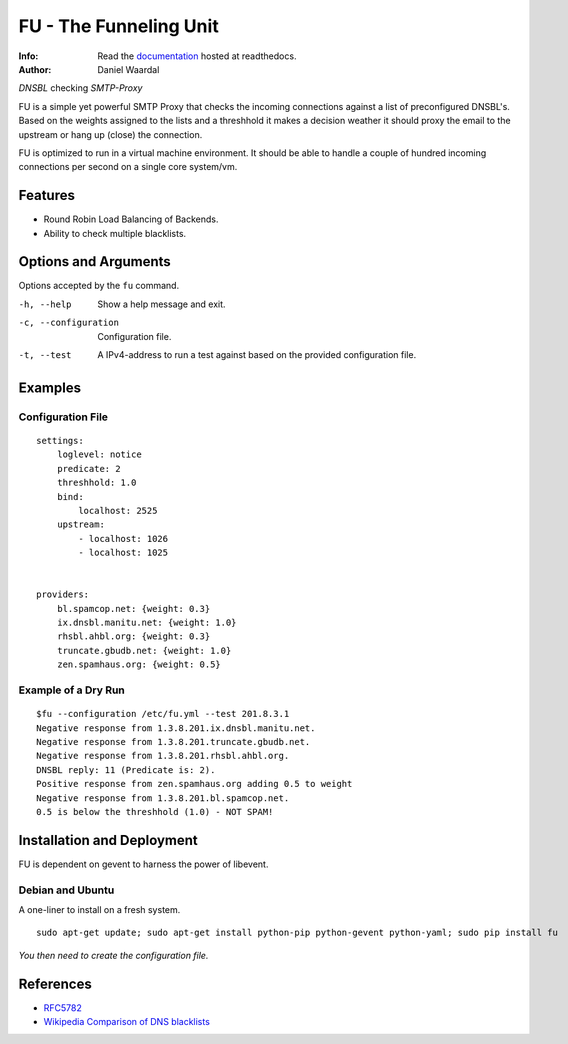 =====================================
FU - The Funneling Unit
=====================================
:Info: Read the `documentation <http://fu.readthedocs.com>`_ hosted at readthedocs.
:Author: Daniel Waardal

*DNSBL* checking *SMTP-Proxy*

FU is a simple yet powerful SMTP Proxy that checks the incoming connections against a list of preconfigured DNSBL's. Based on the weights assigned to the lists and a threshhold it makes a decision weather it should proxy the email to the upstream or hang up (close) the connection.

FU is optimized to run in a virtual machine environment. It should be able to handle a couple of hundred incoming connections per second on a single core system/vm.

Features
========

* Round Robin Load Balancing of Backends.
* Ability to check multiple blacklists.

Options and Arguments
==========================

Options accepted by the ``fu`` command.

-h, --help
  Show a help message and exit.
-c, --configuration
  Configuration file.
-t, --test
  A IPv4-address to run a test against based on the provided configuration file.

Examples
========

Configuration File
------------------
::

    settings:
        loglevel: notice
        predicate: 2
        threshhold: 1.0
        bind:
            localhost: 2525
        upstream:
            - localhost: 1026
            - localhost: 1025
            

    providers:
        bl.spamcop.net: {weight: 0.3}
        ix.dnsbl.manitu.net: {weight: 1.0}
        rhsbl.ahbl.org: {weight: 0.3}
        truncate.gbudb.net: {weight: 1.0}
        zen.spamhaus.org: {weight: 0.5}

Example of a Dry Run
--------------------
::

    $fu --configuration /etc/fu.yml --test 201.8.3.1
    Negative response from 1.3.8.201.ix.dnsbl.manitu.net.
    Negative response from 1.3.8.201.truncate.gbudb.net.
    Negative response from 1.3.8.201.rhsbl.ahbl.org.
    DNSBL reply: 11 (Predicate is: 2).
    Positive response from zen.spamhaus.org adding 0.5 to weight
    Negative response from 1.3.8.201.bl.spamcop.net.
    0.5 is below the threshhold (1.0) - NOT SPAM!

Installation and Deployment
===========================

FU is dependent on gevent to harness the power of libevent.

Debian and Ubuntu
-----------------

A one-liner to install on a fresh system.
::

    sudo apt-get update; sudo apt-get install python-pip python-gevent python-yaml; sudo pip install fu

*You then need to create the configuration file.*

References
==========

* `RFC5782 <http://tools.ietf.org/html/rfc5782>`_
* `Wikipedia Comparison of DNS blacklists <http://en.wikipedia.org/wiki/Comparison_of_DNS_blacklists>`_
